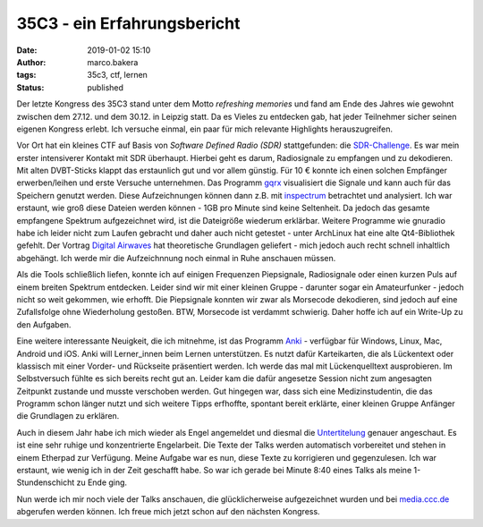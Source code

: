 35C3 - ein Erfahrungsbericht
============================
:date: 2019-01-02 15:10
:author: marco.bakera
:tags: 35c3, ctf, lernen
:status: published

.. image:: {filename}images/2019/35C3Logo.svg
   :alt: Logo des 35C3

Der letzte Kongress des 35C3 stand unter dem Motto *refreshing memories* und 
fand am Ende des Jahres wie gewohnt 
zwischen dem 27.12. und dem 30.12. in Leipzig statt.
Da es Vieles zu entdecken gab, hat jeder Teilnehmer sicher seinen
eigenen Kongress erlebt. Ich versuche einmal, ein paar für mich relevante Highlights
herauszugreifen.

Vor Ort hat ein kleines CTF auf Basis von  *Software Defined Radio (SDR)*
stattgefunden: 
die `SDR-Challenge <https://sdr-challenge.muc.ccc.de>`_. Es war mein erster
intensiverer Kontakt mit SDR überhaupt. Hierbei geht es darum,
Radiosignale zu empfangen und zu dekodieren. Mit alten DVBT-Sticks klappt
das erstaunlich gut und vor allem günstig. Für 10 € konnte ich einen solchen
Empfänger erwerben/leihen und erste Versuche unternehmen. Das Programm
`gqrx <http://gqrx.dk/>`_ visualisiert die Signale und kann auch für das Speichern
genutzt werden. Diese Aufzeichnungen können dann z.B. mit 
`inspectrum <https://github.com/miek/inspectrum>`_ betrachtet und analysiert.
Ich war erstaunt, wie groß diese Dateien werden können - 1GB pro Minute sind keine
Seltenheit. Da jedoch das gesamte empfangene Spektrum aufgezeichnet wird, ist
die Dateigröße wiederum erklärbar. Weitere Programme wie gnuradio habe ich 
leider nicht zum Laufen gebracht und daher auch nicht getestet - unter ArchLinux 
hat eine alte Qt4-Bibliothek gefehlt. Der Vortrag
`Digital Airwaves <https://media.ccc.de/v/35c3-9508-digital_airwaves>`_ hat
theoretische Grundlagen geliefert - mich jedoch auch recht schnell inhaltlich
abgehängt. Ich werde mir die Aufzeichnnung noch einmal in Ruhe anschauen müssen.

Als die Tools schließlich liefen, konnte ich auf einigen Frequenzen Piepsignale, 
Radiosignale oder
einen kurzen Puls auf einem breiten Spektrum entdecken. Leider sind wir mit einer
kleinen Gruppe - darunter sogar ein Amateurfunker - jedoch nicht so weit gekommen, 
wie erhofft. Die Piepsignale konnten
wir zwar als Morsecode dekodieren, sind jedoch auf eine Zufallsfolge ohne Wiederholung
gestoßen. BTW, Morsecode ist verdammt schwierig. Daher hoffe ich auf ein Write-Up
zu den Aufgaben.

Eine weitere interessante Neuigkeit, die ich mitnehme, ist das Programm
`Anki <https://apps.ankiweb.net/>`_ - verfügbar für Windows, Linux, Mac, Android
und iOS. Anki will Lerner_innen beim Lernen unterstützen. 
Es nutzt dafür Karteikarten, die als Lückentext
oder klassisch mit einer Vorder- und Rückseite präsentiert werden. Ich werde das mal
mit Lückenquelltext ausprobieren. Im Selbstversuch fühlte es sich bereits recht
gut an. Leider kam die dafür angesetze Session nicht zum angesagten Zeitpunkt
zustande und musste verschoben werden. Gut hingegen war,
dass sich eine Medizinstudentin, die das Programm schon länger nutzt und sich
weitere Tipps erfhoffte, spontant bereit erklärte, einer kleinen Gruppe Anfänger
die Grundlagen zu erklären.

Auch in diesem Jahr habe ich mich wieder als Engel angemeldet und diesmal die 
`Untertitelung <https://wiki.c3subtitles.de/de:start>`_ genauer angeschaut. 
Es ist eine sehr ruhige und konzentrierte
Engelarbeit. Die Texte der Talks werden automatisch vorbereitet und stehen in 
einem Etherpad zur Verfügung. Meine Aufgabe war es nun, diese Texte zu korrigieren
und gegenzulesen. Ich war erstaunt, wie wenig ich in der Zeit geschafft habe. So 
war ich gerade bei Minute 8:40 eines Talks als meine 1-Stundenschicht zu Ende ging.

Nun werde ich mir noch viele der Talks anschauen, die glücklicherweise aufgezeichnet
wurden und bei `media.ccc.de <https://media.ccc.de/c/35c3>`_ abgerufen werden können.
Ich freue mich jetzt schon auf den nächsten Kongress.
